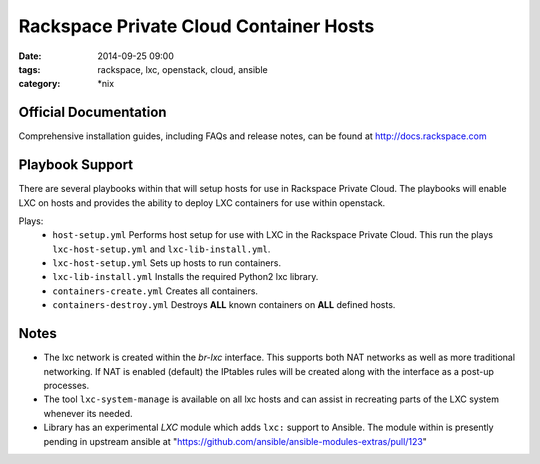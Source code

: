 Rackspace Private Cloud Container Hosts
#######################################
:date: 2014-09-25 09:00
:tags: rackspace, lxc, openstack, cloud, ansible
:category: \*nix


Official Documentation
----------------------

Comprehensive installation guides, including FAQs and release notes, can be found at http://docs.rackspace.com

Playbook Support
----------------

There are several playbooks within that will setup hosts for use in Rackspace Private Cloud. The playbooks will enable LXC on hosts and provides the ability to deploy LXC containers for use within openstack.

Plays:
  * ``host-setup.yml``  Performs host setup for use with LXC in the Rackspace Private Cloud. This run the plays ``lxc-host-setup.yml`` and ``lxc-lib-install.yml``.
  * ``lxc-host-setup.yml`` Sets up hosts to run containers.
  * ``lxc-lib-install.yml`` Installs the required Python2 lxc library.
  * ``containers-create.yml``  Creates all containers.
  * ``containers-destroy.yml``  Destroys **ALL** known containers on **ALL** defined hosts.


Notes
-----

* The lxc network is created within the *br-lxc* interface. This supports both NAT networks as well as more traditional networking. If NAT is enabled (default) the IPtables rules will be created along with the interface as a post-up processes. 
* The tool ``lxc-system-manage`` is available on all lxc hosts and can assist in recreating parts of the LXC system whenever its needed.
* Library has an experimental `LXC` module which adds ``lxc:`` support to Ansible. The module within is presently pending in upstream ansible at "https://github.com/ansible/ansible-modules-extras/pull/123"
